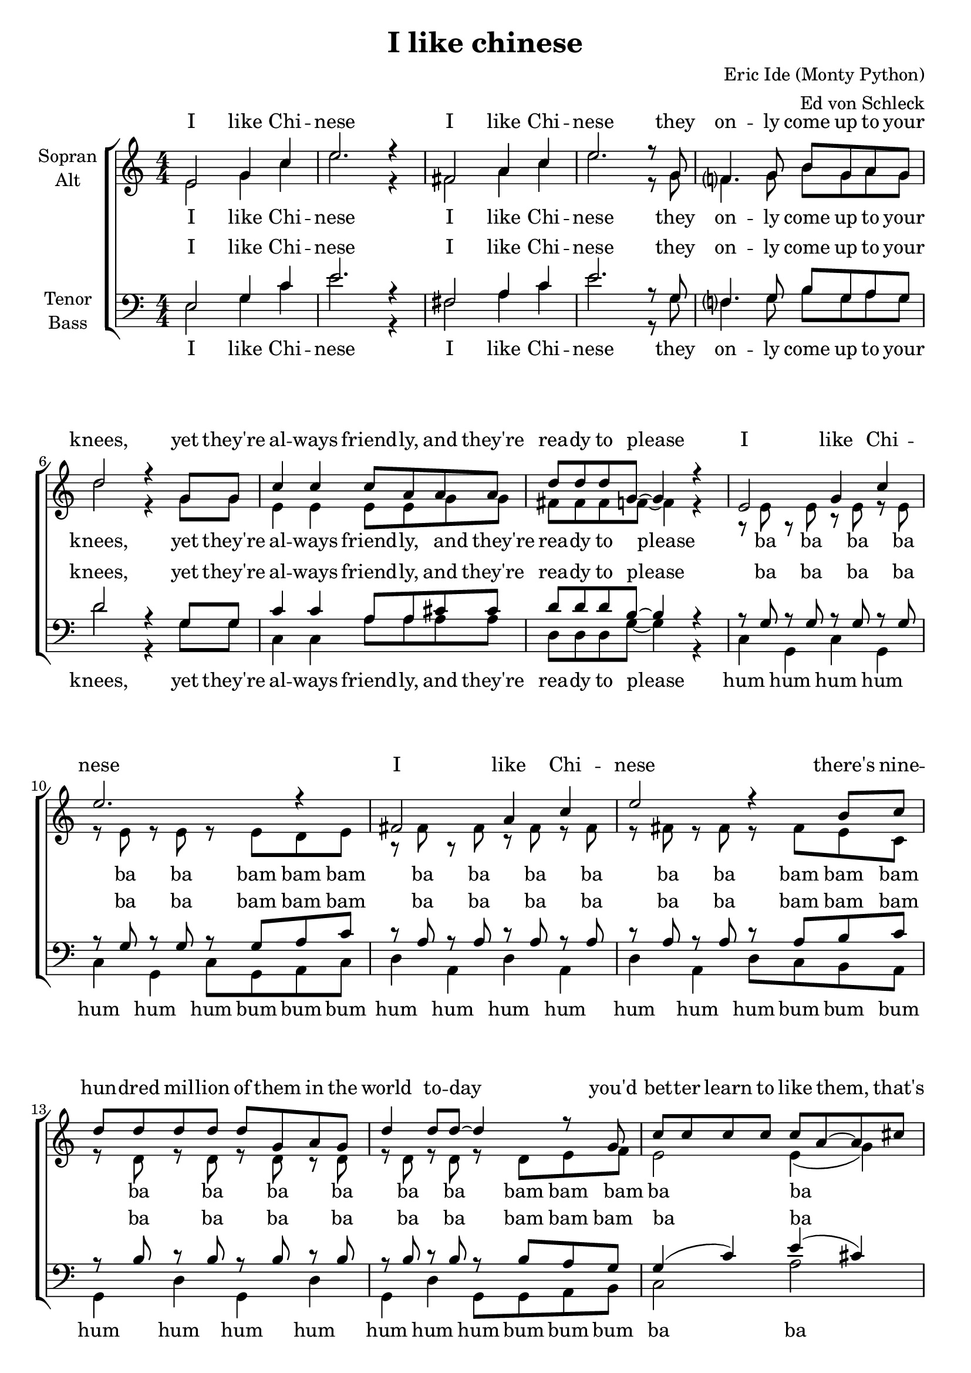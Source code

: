 \version "2.13.39"

\header {
  title = "I like chinese"
  composer = "Eric Ide (Monty Python)"
  arranger = "Ed von Schleck"
}

\paper {
  #(set-paper-size "a4")
}

global = {
  \key c \major
  \numericTimeSignature
  \time 4/4
}

chordNames = \chordmode {
  \global
  \germanChords
  % Akkorde folgen hier.
  
}

verseOne = \lyricmode {
I like Chi -- nese
I like Chi -- nese
they on -- ly come up to your knees,
yet they're al -- ways friend -- ly, and they're rea -- dy to please
}

verseTwo = \lyricmode {
I like Chi -- nese
I like Chi -- nese
there's nine -- hun -- dred mil -- lion of them in the world to -- day
you'd bet -- ter learn to like them, that's what I say
}

verseThree = \lyricmode {
I like Chi -- nese
I like Chi -- nese
they come from long way o -- ver -- seas,
but they're cute and they're cudd -- ly, and they're rea -- dy to please
}

verseFour = \lyricmode {
I like Chi -- nese food.
the wai -- ters ne -- ver are rude.
think of the ma -- ny things they've done to imp -- ress
there's ma -- o -- ism, ta -- o -- ism, I Ching, and chess, so
}

verseFive = \lyricmode {
I like Chi -- nese
I like Chi -- nese
I like their ti -- ny litt -- le trees,
their Zen, their ping -- pong, their yin, and yang -- ese
}

verseSix = \lyricmode {
I like Chi -- nese thought
the wis -- dom that Con -- fu -- cious taught
if Dar -- win is a -- ny -- thing to shout a -- bout
the Chi -- nese will sur -- vive us all with -- out a -- ny doubt, so
}

verseSeven = \lyricmode {
I like Chi -- nese
I like Chi -- nese
their food is gua -- ran -- teed to please,
a four -- teen, a se -- ven, a nine, and ly -- chees
all to -- ge -- ther:
}

verseEight = \lyricmode {
wo ai zhong -- guo ren
wo ai zhong -- guo ren
wo ai zhong -- guo ren
ni hao ma, ni hao ma, ni hao ma, zai -- jien!
}

verseNine = \lyricmode {
I like Chi -- nese
I like Chi -- nese
their food is gua -- ran -- teed to please,
a four -- teen, a se -- ven, a nine, and ly -- chees
}

soprano = \relative c' {
  \global
  %1
  e2 g4 c
  e2. r4
  fis,2 a4 c
  e2. r8 g,8
  
  f?4. g8 b g a g
  d'2 r4 g,8 g
  c4 c c8 a a a
  d d d g,~ g4 r
  
  %2
  e2 g4 c
  e2. r4
  fis,2 a4 c
  e2 r4 b8 c 
  
  d d d d d g, a g
  d'4 d8 d~ d4 r8 g,
  c c c c c a~ a cis
  d4 a g r
  
  %3
  e2 g4 c
  e2. r4
  fis,2 a4 c
  e2. r8 g,
  
  f4. g8 b g a g
  d'2 r4 g,8 g
  c4 c8 c a16 a~ a8 a a
  d d d g,~ g4 r
  
  %4
  e4 g a c
  e2. r8 g,
  fis4 a c8 a c4
  e2. r4
  
  d8 d~ d d d g, a g
  d' d d d~ d4 r8 g,
  c16 c c8 r4 a16 a a8 r4
  d8 d d g,~ g4 g
  
  %5
  e2 g4 c
  e2. r4
  fis,2 a4 c
  e2. r8 g,8
  
  f?4. g8 b g a g
  d'2 r4. g,8
  c4 r8 c8 a a r a
  d d d g,~ g4 r
  
  %6
  e4 g a c
  e2. r8 g,
  fis fis a a c4 c
  e2. r8 c
  
  d8 d~ d d d g, a g
  d'4 d8 d~ d r8 g, g
  c4 c8. c16 c8 a b cis
  d8 b a g~ g4 g
  
  %7
  e2 g4 c
  e2. r4
  fis,2 a4 c
  e2. r8 g,
  
  f4. g8 b g a g
  d'2 r4. g,8
  c c r c8 a a r a
  d d d g,~ g8 \override NoteHead #'style = #'cross
  g16 g g g r8
  \revert NoteHead #'style

  %8
  e2 g4 c8 c
  e2. r4
  fis,2 a4 c8 c
  e2. r4
  
  f,?2 g4 b8 b
  d2 r4. g,8
  c c r c a a r a
  d d d g,~ g4 r
  \bar "|."
}

sopranoVerse = \lyricmode {
  \verseOne
  \verseTwo
  \verseThree
  \verseFour
  \verseFive
  \verseSix
  \verseSeven
  \verseEight
}

alto = \relative c' {
  \global
  %1
  e2 g4 c
  e2. r4
  fis,2 a4 c
  e2. r8 g,8
  
  f?4. g8 b g a g
  d'2 r4 g,8 g
  e4 e e8 e g g
  fis fis fis f~ f4 r
  
  %humba
  r8 e r e r e r e
  r e r e r e d e
  r fis r fis r fis r fis
  r fis r fis r fis e c
  
  r d r d r d r d
  r d r d r d e f
  e2 e4( g)
  fis fis f r
  
  %3
  e2 e4 e
  g2. r4
  fis2 fis4 fis
  a2. r8 g
  
  d4. d8 d d d d
  f2 r4 f8 f
  e4 e8 e e16 e~ e8 g g
  fis fis fis d~ d4 r
  
  %humba
  r8 e r e r e r e
  r e r e r e d e
  r fis r fis r fis r fis
  r fis r fis r fis e c
  
  r d r d r d r d
  r d r d r d e f
  e2 e4( g)
  fis fis f r
  
  %5
  e2 e4 e
  g2. r4
  fis2 fis4 fis
  a2. r8 g
  
  d4. d8 d d d d
  f2 r4. f8
  e4 r8 e8 e e r g
  fis fis fis d~ d4 r
  
  %humba
  r8 e r e r e r e
  r e r e r e d e
  r fis r fis r fis r fis
  r fis r fis r fis e c
  
  r d r d r d r d
  r d r d r d e f
  e2 e4( g)
  fis fis f r
  
  %7
  e2 e4 e
  g2. r4
  fis2 fis4 fis
  a2. r8 g
  
  d4. d8 d d d d
  f2 r4. f8
  e e r e e e r g
  fis fis fis d~ d8 \override NoteHead #'style = #'cross
  g16 g g g r8
  \revert NoteHead #'style
  
  %8
  e2 e4 e8 e
  g2. r4
  fis2 fis4 fis8 fis
  a2. r4
  
  d,2 d4 d8 d
  f2 r4. f8
  e e r e e e r g
  fis fis fis d~ d4 r
}

altoVerse = \lyricmode {
  \verseOne
  ba ba ba ba ba ba bam bam bam
  ba ba ba ba ba ba bam bam bam
  ba ba ba ba ba ba bam bam bam
  ba ba ba ba ba
  \verseThree
  ba ba ba ba ba ba bam bam bam
  ba ba ba ba ba ba bam bam bam
  ba ba ba ba ba ba bam bam bam
  ba ba ba ba ba
  \verseFive
  ba ba ba ba ba ba bam bam bam
  ba ba ba ba ba ba bam bam bam
  ba ba ba ba ba ba bam bam bam
  ba ba ba ba ba
  \verseSeven
  \verseEight
}

tenor = \relative c {
  \global
  %1
  e2 g4 c
  e2. r4
  fis,2 a4 c
  e2. r8 g,8
  
  f?4. g8 b g a g
  d'2 r4 g,8 g
  c4 c a8 a cis cis
  d d d b~ b4 r
  
  %humba
  r8 g r g r g r g
  r g r g r g a c
  r a r a r a r a
  r a r a r a b c
  
  r b r b r b r b 
  r b r b r b a g
  g4( c) e( cis)
  c c b r
  
  %3
  c2 c4 g
  c2. r4
  d2 d4 a
  d2. r8 d
  
  b4. b8 b b b b
  b2 r4 b8 b
  c4 c8 c a16 a~ a8 cis cis
  a a a b~ b4 r
  
  %humba
  r8 g r g r g r g
  r g r g r g a c
  r a r a r a r a
  r a r a r a b c
  
  r b r b r b r b 
  r b r b r b a g
  g4( c) e( cis)
  c c b r
  
  %5
  c2 c4 g
  c2. r4
  d2 d4 a
  d2. r8 d
  
  b4. b8 b b b b
  b2 r4. b8
  c4 r8 c a a r cis
  a a a b~ b4 r
  
  %humba
  r8 g r g r g r g
  r g r g r g a c
  r a r a r a r a
  r a r a r a b c
  
  r b r b r b r b 
  r b r b r b a g
  g4( c) e( cis)
  c c b r
  
  %7
  c2 c4 g
  c2. r4
  d2 d4 a
  d2. r8 d
  
  b4. b8 b b b b
  b2 r4. b8
  c c r c cis cis r cis
  a a a b~ b8 \override NoteHead #'style = #'cross
  g16 g g g r8
  \revert NoteHead #'style
  
  %8
  c2 c4 g8 g
  c2. r4
  d2 d4 a8 a
  d2. r4
  
  b2 b4 b8 b
  b2 r4. b8
  c c r c cis cis r cis
  a a a b~ b4 r
}

tenorVerse = \lyricmode {
  \verseOne
  ba ba ba ba ba ba bam bam bam
  ba ba ba ba ba ba bam bam bam
  ba ba ba ba ba ba bam bam bam
  ba ba ba ba ba
  \verseThree
  ba ba ba ba ba ba bam bam bam
  ba ba ba ba ba ba bam bam bam
  ba ba ba ba ba ba bam bam bam
  ba ba ba ba ba
  \verseFive
  ba ba ba ba ba ba bam bam bam
  ba ba ba ba ba ba bam bam bam
  ba ba ba ba ba ba bam bam bam
  ba ba ba ba ba
  \verseSeven
  \verseEight
}

bass = \relative c {
  \global
  %1
  e2 g4 c
  e2. r4
  fis,2 a4 c
  e2. r8 g,8
  
  f?4. g8 b g a g
  d'2 r4 g,8 g
  c,4 c a'8 a a a
  d, d d g~ g4 r
  
  %humba
  c,4 g c g
  c g c8 g a c
  d4 a d a
  d a d8 c b a
  
  g4 d' g, d'
  g, d' g,8 g a b
  c2 a'
  d,4 fis g r
  
  %3
  c,2 c4 e
  c2. r4
  d2 d4 fis
  d2. r8 d
  
  g4. g8 g g g g
  g2 r4 g8 g
  c,4 c8 c a'16 a~ a8 a a
  d, d d g~ g4 r
  
  %humba
  c,4 g c g
  c g c8 g a c
  d4 a d a
  d a d8 c b a
  
  g4 d' g, d'
  g, d' g,8 g a b
  c2 a'
  d,4 fis g r
  
  %5
  c,2 c4 e
  c2. r4
  d2 d4 fis
  d2. r8 d
  
  g4. g8 g g g g
  g2 r4. g8
  c,4 r8 c a' a r a
  d, d d g~ g4 r
  
  %humba
  c,4 g c g
  c g c8 g a c
  d4 a d a
  d a d8 c b a
  
  g4 d' g, d'
  g, d' g,8 g a b
  c2 a'
  d,4 fis g r
  
  %7
  c,2 c4 e
  c2. r4
  d2 d4 fis
  d2. r8 d
  
  g4. g8 g g g g
  g2 r4. g8
  c, c r c a' a r a
  d, d d g~ g8 \override NoteHead #'style = #'cross
  g16 g g g r8
  \revert NoteHead #'style
  
  %8
  c,2 c4 e8 e
  c2. r4
  d2 d4 fis8 fis
  d2. r4
  
  g2 g4 g8 g
  g2 r4. g8
  c, c r c a' a r a
  d, d d g~ g4 r
}

bassVerse = \lyricmode {
  \verseOne
  hum hum hum hum hum hum hum bum bum bum 
  hum hum hum hum hum hum hum bum bum bum 
  hum hum hum hum hum hum hum bum bum bum 
  ba ba ba ba ba
  \verseThree
  hum hum hum hum hum hum hum bum bum bum 
  hum hum hum hum hum hum hum bum bum bum 
  hum hum hum hum hum hum hum bum bum bum 
  ba ba ba ba ba
  \verseFive
  hum hum hum hum hum hum hum bum bum bum 
  hum hum hum hum hum hum hum bum bum bum 
  hum hum hum hum hum hum hum bum bum bum 
  ba ba ba ba ba
  \verseSeven
  \verseEight
}



chordsPart = \new ChordNames \chordNames

choirPart = \new ChoirStaff <<
  \new Staff = "sa" \with {
    instrumentName = \markup \center-column { "Sopran" "Alt" }
  } <<
    \new Voice = "soprano" { \voiceOne \soprano }
    \new Voice = "alto" { \voiceTwo \alto }
  >>
  \new Lyrics \with {
    alignAboveContext = "sa"
  } \lyricsto "soprano" \sopranoVerse
  \new Lyrics \lyricsto "alto" \altoVerse
  \new Staff = "tb" \with {
    instrumentName = \markup \center-column { "Tenor" "Bass" }
  } <<
    \clef bass
    \new Voice = "tenor" { \voiceOne \tenor }
    \new Voice = "bass" { \voiceTwo \bass }
  >>
  \new Lyrics \with {
    alignAboveContext = "tb"
  } \lyricsto "tenor" \tenorVerse
  \new Lyrics \lyricsto "bass" \bassVerse
>>

\score {
  <<
    \chordsPart
    \choirPart
  >>
  \layout { }
  \midi {
    \context {
      \Score
      tempoWholesPerMinute = #(ly:make-moment 110 4)
    }
  }
}

